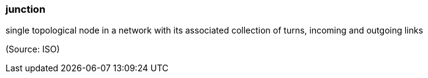 === junction

single topological node in a network with its associated collection of turns, incoming and outgoing links

(Source: ISO)

